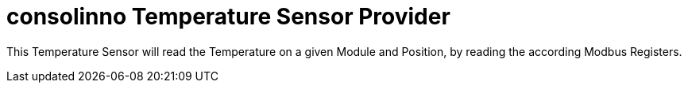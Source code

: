 = consolinno Temperature Sensor Provider

This Temperature Sensor will read the Temperature on a given Module and Position,
by reading the according Modbus Registers.





